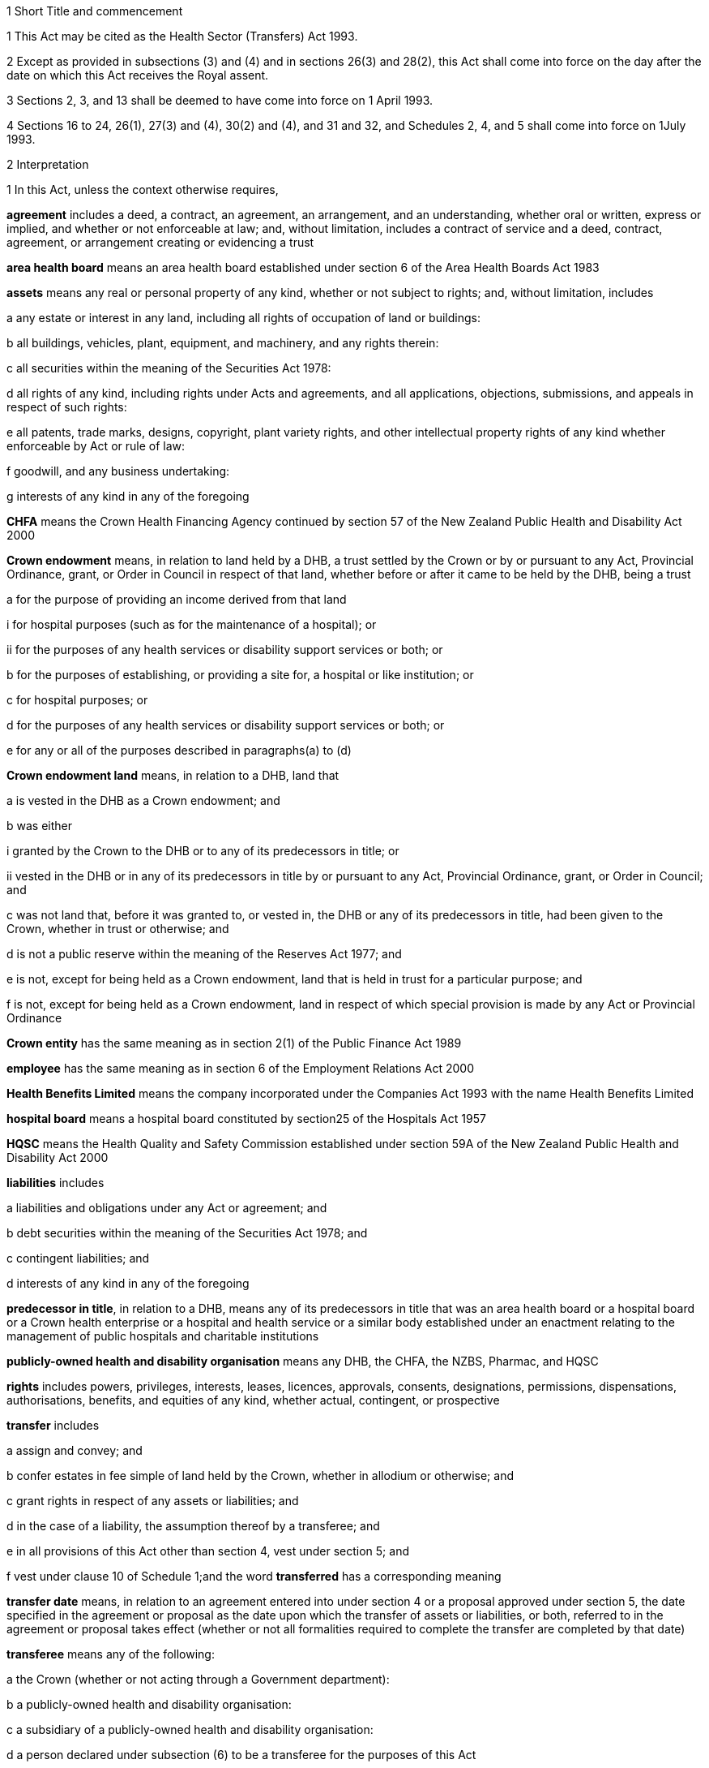 

1 Short Title and commencement

1 This Act may be cited as the Health Sector (Transfers) Act 1993.

2 Except as provided in subsections (3) and (4) and in sections 26(3) and 28(2), this Act shall come into force on the day after the date on which this Act receives the Royal assent.

3 Sections 2, 3, and 13  shall be deemed to have come into force on 1 April 1993.

4 Sections 16 to 24, 26(1), 27(3) and (4), 30(2) and (4), and 31 and 32, and Schedules 2, 4, and 5 shall come into force on 1July 1993.

2 Interpretation

1 In this Act, unless the context otherwise requires,

*agreement* includes a deed, a contract, an agreement, an arrangement, and an understanding, whether oral or written, express or implied, and whether or not enforceable at law; and, without limitation, includes a contract of service and a deed, contract, agreement, or arrangement creating or evidencing a trust

*area health board* means an area health board established under section 6 of the Area Health Boards Act 1983

*assets* means any real or personal property of any kind, whether or not subject to rights; and, without limitation, includes

a any estate or interest in any land, including all rights of occupation of land or buildings:

b all buildings, vehicles, plant, equipment, and machinery, and any rights therein:

c all securities within the meaning of the Securities Act 1978:

d all rights of any kind, including rights under Acts and agreements, and all applications, objections, submissions, and appeals in respect of such rights:

e all patents, trade marks, designs, copyright, plant variety rights, and other intellectual property rights of any kind whether enforceable by Act or rule of law:

f goodwill, and any business undertaking:

g interests of any kind in any of the foregoing

*CHFA* means the Crown Health Financing Agency continued by section 57 of the New Zealand Public Health and Disability Act 2000

*Crown endowment* means, in relation to land held by a DHB, a trust settled by the Crown or by or pursuant to any Act, Provincial Ordinance, grant, or Order in Council in respect of that land, whether before or after it came to be held by the DHB, being a trust

a for the purpose of providing an income derived from that land

i for hospital purposes (such as for the maintenance of a hospital); or

ii for the purposes of any health services or disability support services or both; or

b for the purposes of establishing, or providing a site for, a hospital or like institution; or

c for hospital purposes; or

d for the purposes of any health services or disability support services or both; or

e for any or all of the purposes described in paragraphs(a) to (d)

*Crown endowment land* means, in relation to a DHB, land that

a is vested in the DHB as a Crown endowment; and

b was either

i granted by the Crown to the DHB or to any of its predecessors in title; or

ii vested in the DHB or in any of its predecessors in title by or pursuant to any Act, Provincial Ordinance, grant, or Order in Council; and

c was not land that, before it was granted to, or vested in, the DHB or any of its predecessors in title, had been given to the Crown, whether in trust or otherwise; and

d is not a public reserve within the meaning of the Reserves Act 1977; and

e is not, except for being held as a Crown endowment, land that is held in trust for a particular purpose; and

f is not, except for being held as a Crown endowment, land in respect of which special provision is made by any Act or Provincial Ordinance

*Crown entity* has the same meaning as in section 2(1) of the Public Finance Act 1989

*employee* has the same meaning as in section 6 of the Employment Relations Act 2000

*Health Benefits Limited* means the company incorporated under the Companies Act 1993 with the name Health Benefits Limited

*hospital board* means a hospital board constituted by section25 of the Hospitals Act 1957

*HQSC* means the Health Quality and Safety Commission established under section 59A of the New Zealand Public Health and Disability Act 2000

*liabilities* includes

a liabilities and obligations under any Act or agreement; and

b debt securities within the meaning of the Securities Act 1978; and

c contingent liabilities; and

d interests of any kind in any of the foregoing

*predecessor in title*, in relation to a DHB, means any of its predecessors in title that was an area health board or a hospital board or a Crown health enterprise or a hospital and health service or a similar body established under an enactment relating to the management of public hospitals and charitable institutions

*publicly-owned health and disability organisation* means any DHB, the CHFA, the NZBS, Pharmac, and HQSC

*rights* includes powers, privileges, interests, leases, licences, approvals, consents, designations, permissions, dispensations, authorisations, benefits, and equities of any kind, whether actual, contingent, or prospective

*transfer* includes

a assign and convey; and

b confer estates in fee simple of land held by the Crown, whether in allodium or otherwise; and

c grant rights in respect of any assets or liabilities; and

d in the case of a liability, the assumption thereof by a transferee; and

e in all provisions of this Act other than section 4, vest under section 5; and

f vest under clause 10 of Schedule 1;and the word *transferred* has a corresponding meaning

*transfer date* means, in relation to an agreement entered into under section 4  or a proposal approved under section 5, the date specified in the agreement or proposal as the date upon which the transfer of assets or liabilities, or both, referred to in the agreement or proposal takes effect (whether or not all formalities required to complete the transfer are completed by that date)

*transferee* means any of the following:

a the Crown (whether or not acting through a Government department):

b a publicly-owned health and disability organisation:

c a subsidiary of a publicly-owned health and disability organisation:

d a person declared under subsection (6) to be a transferee for the purposes of this Act

*transferor* means any of the following:

a the Crown (whether or not acting through a Government department):

b a publicly-owned health and disability organisation:

c a subsidiary of a publicly-owned health and disability organisation:

d Health Benefits Limited:

e in relation to any assets or liabilities that are transferred for a second or subsequent time, includes the transferee to whom those assets or liabilities have previously been transferred

*transferring Ministers* means the Minister of Finance and the Minister of Health.

2 Unless the context otherwise requires, terms defined in section 6(1) of the New Zealand Public Health and Disability Act 2000 have the same meanings in this Act.

3 Unless the context otherwise requires, in this Act,

a a reference to *transfer* or *authorise* includes entering into an agreement to transfer or authorise, as the case may be; and

b a reference to any agreement or proposal includes any amendments to that agreement or proposal.

4 Unless a written agreement entered into by the Crown states that any restriction, prohibition, or other provision is to apply despite the provisions of this subsection, this Act shall have effect, and assets and liabilities may be transferred under this Act, notwithstanding any restriction, prohibition, or other provision contained in any Act, rule of law, or agreement that would otherwise apply.

5 Nothing in this Act shall limit any powers or rights that the Crown or a Minister has under any other enactment or rule of law.

6 The Governor-General may, by Order in Council made on the recommendation of the Minister, declare any person to be a transferee for the purposes of this Act.

2A Purposes of this Act
The purposes of this Act are as follows:

a to provide for assets, liabilities, or functions within the public health and disability sector to be transferred to the Crown or to certain specified bodies within that sector:

b to provide for the effect and the consequences of

i transfers, in accordance with this Act, of assets, liabilities, or functions within the public health and disability sector:

ii sales or other dispositions of land by DHBs:

c to permit DHBs, subject to specified conditions, to sell or dispose of land that is subject to trusts or certain other restrictions.

3 Act to bind the Crown
This Act binds the Crown.



4 Transfer of assets and liabilities by agreement

1 Without limiting section 5, the transferring Ministers may, on behalf of any transferor, do any 1 or more of the following:

a transfer to any transferee any assets or liabilities of the transferor:

b authorise any transferee to act on behalf of the transferor in providing goods or services, or in managing assets or liabilities, of the transferorfor such consideration (if any), and on such terms and conditions (if any), as the transferring Ministers may agree with the transferee.

2 The Minister shall lay before the House of Representatives a copy of any agreement entered into under subsection (1) within 12sitting days after the date of that agreement.

5 Transfer of assets and liabilities by Order in Council

1 Without limiting section 4 but subject to subsection (5) of this section, the Governor-General may, from time to time, by Order in Council made on the recommendation of the transferring Ministers,

a approve a proposal that has been prepared in accordance with this section for the purpose of

i transferring assets or liabilities or both from 1 or more transferors to 1or more transferees; or

ii authorising 1 or more transferees to act on behalf of 1 or more transferors in providing goods or services or in managing assets or liabilities or both; and

b state the date (and, if considered appropriate, the time) upon which the proposal or any part of the proposal is to take effect.

2 Every proposal prepared for the purposes of this section shall

a state the names of each transferor and transferee; and

b contain a description of each asset and liability to be transferred, either individually or as a group or class, or, in respect of any such asset or liability, identify a means by which, or a document in which, the asset or liability is so described; and, for the purposes of this paragraph, a class of assets or liabilities may comprise all or any of the assets or liabilities for the time being of a transferor; and

c except in the case of contracts of service or assets of which the transferor is not the beneficial owner, state the value attributed for the purposes of the transfer to each asset and liability to be transferred, either individually or as a group or class, and the names of the transferor and transferee concerned; and

d state any authorities that are to be granted to a transferee; and

e specify any provisions of the proposal that are to constitute rights or obligations of any specified transferors or transferees; and

f specify the class, number, nominal value, and terms of the shares, if any, that shall be issued by a transferee in connection with the vesting in it of the assets, or assets and liabilities, referred to in the proposal; and

g specify the class, number, nominal value, and terms of the debt securities, if any, that shall be issued by a transferee in connection with the vesting in it of the assets, or assets and liabilities, referred to in the proposal; and

h where a person to whom any such shares or debt securities are to be issued is a company or other person, specify the class, number, nominal value, and terms of any shares or debt securities, or both, that shall be issued by that person in connection with the issue to it of the first-mentioned shares or debt securities; and

i specify the transferors or other persons to whom shall be issued the shares or debt securities referred to in paragraphs(f) to (h) (and such persons need not be the transferors of the assets, or assets and liabilities, in connection with which the shares or debt securities are issued); and

j contain such other provisions as the transferring Ministers think fit; and

k be signed by the transferring Ministers; and

l be laid before the House of Representatives by the Minister of Health within 12sitting days of its being approved by the Governor-General by Order in Council.

3 Where a proposal is approved by the Governor-General by Order in Council, except as otherwise specified in the proposal or in the order,

a all assets and liabilities of a transferor that the proposal states are to be transferred to a transferee shall, by virtue of this Act, vest in that transferee with effect from the commencement of the transfer date; and

b all authorities that the proposal states are to be granted to a transferee shall be deemed to be granted to the transferee with effect from the commencement of the transfer date; and

c where the proposal states that specified provisions of the proposal are to constitute rights or obligations of specified transferors or transferees, those provisions shall be deemed to constitute such rights or obligations with effect from the commencement of the transfer date; and

d where the proposal states that shares are to be issued by a company, the shareholders of the company shall on or before the transfer date resolve to increase the capital of the company to the amount necessary for the issue of the shares and the persons specified in the proposal shall on or before the transfer date subscribe for or be issued with shares in accordance with the proposal, and the shares shall be deemed to be paid up to the extent (if any) specified in the proposal with effect from the commencement of the transfer date; and

e where the proposal states that debt securities are to be issued by a person, the debt securities shall be deemed to have been issued by that person in accordance with the proposal with effect from the commencement of the transfer date.

4 Subject to subsection (5), the Governor-General may, by Order in Council made on the recommendation of the transferring Ministers, approve an amendment to a proposal approved under subsection(1) at any time or times. Any such amendment shall come into effect on a date (and at the time, if any) specified in the order (which date may be the transfer date for the proposal or any date after that transfer date).

5 Where a transferee referred to in a proposal is a person declared by Order in Council to be a transferee for the purposes of this Act, neither the proposal nor any amendment to the proposal shall be approved by the Governor-General by Order in Council unless the proposal or amendment has been agreed to by the transferee.

6 An Order in Council under this section

a shall identify the proposal or amendment approved, but need not incorporate it in the order; and

b shall be deemed to be a regulation within the meaning of the Regulations (Disallowance) Act 1989.

7 Nothing in this section prevents assets or liabilities being transferred to a transferee for a consideration other than the issue of shares or debt securities.

6 Application of transfer to third parties

1 Nothing effected or authorised by any of sections 4 and 5 or any other provision of this Act

a shall be regarded as placing a transferor or any other person in breach of, or default under, any agreement, or in breach of confidence, or as otherwise making any of them guilty of a civil wrong:

b shall be regarded as giving rise to a right for any person to

i terminate or cancel or modify an agreement; or

ii enforce or accelerate the performance of an obligation; or

iii require the performance of an obligation not otherwise arising for performance:

c shall be regarded as placing a transferor or any other person in breach of any enactment or rule of law or provision of an agreement prohibiting, restricting, or regulating the transfer of any assets or liabilities or the disclosure of any information:

d shall release any surety from any obligation:

e shall invalidate or discharge any agreement or security.

2 Where an asset or liability of a transferor is transferred from a transferor to a transferee under this Act,

a where the transfer is registrable (other than under the Land Transfer Act 1952), the person responsible for keeping the register shall register the transfer forthwith after written notice of the transfer is received by him or her from any person authorised for this purpose by the Minister of Health:

b the laying before the House of Representatives of any agreement or proposal relating to the transfer shall be deemed to be notice of the transfer, and any third party shall with effect from the commencement of the transfer date (or such other time as is specified in the agreement, proposal, or Order in Council) deal with the transferee in place of the transferor:

c subject to subsection (3), where the Crown is not the transferor, without limiting the liability of the transferee, the Crown shall be liable to any third party as if the asset or liability were that of the Crown but shall be indemnified by the transferee in respect of any liability to any third party:

d subject to subsection (3), where the Crown is the transferor, without limiting the liability of the transferee, the Crown shall remain liable to any third party as if the asset or liability had not been transferred but shall be indemnified by the transferee in respect of any liability to any third party:

e any satisfaction or performance by the transferee in respect of the asset or liability shall be deemed to be also satisfaction or performance by the transferor and (if the transferor is not the Crown) by the Crown:

f any satisfaction or performance in respect of the asset or liability by any third party to the benefit of the transferee shall be deemed to be also to the benefit of the transferor and (if the transferor is not the Crown) of the Crown.

3 Notwithstanding subsection (2) or any other enactment or rule of law, the Crown shall not be liable by virtue of that subsection to a third party in respect of an asset or liability transferred to a transferee under this Act

a to the extent (if any) that the third party has agreed that

i the Crown shall not be so liable; or

ii the asset or liability may be transferred to the transferee or to any person on the basis that the transferor would cease to be liable, and the Crown would not become liable, in respect of the asset or liability; or

b if, under any law of general application and without the third party's consent, the asset or liability could have been transferred to the transferee or to any person on the basis that the transferor ceased to be liable in respect of the asset or liability.

7 Transfer of area health board loans and sinking funds

1 Sections 32 to 34, 40, 46, 52 to 55, 57 to 92, 103, 130, and 130A, and Part 5, of the Local Authorities Loans Act 1956 shall apply, so far as they are applicable and with the necessary modifications, to any loan raised by the issue of debentures or stock in respect of which an area health board is (or, as applicable, immediately before the transfer, was) liable and that is transferred by or pursuant to this Act, as if the transferee to whom the obligations in respect of that loan are transferred was the area health board that raised the loan; and that transferee shall be deemed to be a local authority for the purposes of those provisions of that Act.

2 Subject to subsection (3), where any loan raised by the issue of debentures or stock in respect of which an area health board is (or, immediately before the transfer, was) liable, is transferred by or pursuant to this Act, the transferee shall succeed to the same rights and obligations in respect of any sinking fund established in order to provide money for the repayment of that loan as the area health board had immediately prior to the transfer.

3 Notwithstanding section 86(5) of the Local Authorities Loans Act 1956 or any other enactment or rule of law, the following provisions shall apply in respect of every sinking fund which relates to a loan of the kind referred to in subsection (2) and which is held by 1or more Commissioners:

a the Minister of Finance may, after consultation with the Commissioners, give written notice to the Commissioners requiring them to comply with paragraph (b) on a date specified in the notice (being a date that is at least 4weeks after the date on which the notice is received by the Commissioners):

b where a notice is given under paragraph (a), the Commissioners shall, after deducting

i any amounts payable from the fund to them or any other person; and

ii any amount required to compensate the Commissioners for loss of their role as Commissioners of the fund,transfer the money and other assets representing the fund to the Residual Health Management Unit:

c from the date specified in the notice given under paragraph (a), the fund shall cease to exist and

i no further payments shall be made into it; and

ii the money and other assets transferred to the Unit shall be the property of the Unit to be used or applied as it thinks fit:

d no liability shall be incurred by the Commissioners in respect of the fund after the transfer to the Unit of the money and assets representing the fund (other than any liability for actions or omissions before the transfer).

8 Taxation consequences of transfers of assets and liabilities

1 

2 No gift duty shall be payable under the Estate and Gift Duties Act 1968 in respect of any dutiable gift from a transferor to a transferee under an agreement entered into under section 4 of this Act, or a proposal approved under section 5 of this Act.

3 A transfer of assets or liabilities from a transferor to a transferee pursuant to an agreement entered into under section 4, or a proposal approved under section 5, shall be deemed not to be a supply of goods or services for the purposes of the Goods and Services Tax Act 1985.

4 Nothing in sections CB 6 to CB 23 or EE 44 to EE 52 of the Income Tax Act 2007 shall apply in respect of any asset transferred by a transferor to a transferee under an agreement entered into under section 4 of this Act, or a proposal approved under section 5 of this Act.

5 For the purposes of the Income Tax Act 2007, assets and liabilities acquired by a transferee from a transferor under an agreement entered into under section 4 of this Act, or a proposal approved under section 5 of this Act, shall be deemed to have been acquired

a on the date on which such assets or liabilities are transferred to the transferee under the agreement or the proposal; and

b for a consideration equal, in the case of transfer by an agreement under section 4, to the consideration specified in the agreement, and in the case of transfer by a proposal approved under section 5 for a consideration equal to the value attributed to such asset or liability in the proposal.

6 Nothing in sections EE 41 to EE 43 of the Income Tax Act 2007 shall apply in respect of any asset acquired by a transferee from a transferor under an agreement entered into under section 4 of this Act, or a proposal approved under section 5 of this Act.

9 Further provisions applying to transfer of assets and liabilities
The provisions set out in Schedule 1 shall apply in respect of:

a each transfer of assets or liabilities, or both, pursuant to this Act; and

b each agreement entered into under section 4; and

c each proposal approved under section 5.



10 Assets to remain subject to trusts
For the avoidance of doubt, it is hereby declared that, subject to sections 11 to 11D and to any other enactment or rule of law, all assets that are transferred to a transferee under this Act shall remain subject to any trusts affecting those assets at the time when they are transferred and be dealt with by the transferee in accordance with the terms of the trusts.

11 Assets held in trust

1 If an asset is held in trust by a transferor or transferee, the Minister may request the Attorney-General to determine either, or both, of the following matters:

a whether, and to whom, the asset should be transferred:

b the extent to which the terms of the trust should be modified.

2 If the Attorney-General is requested to determine a matter under subsection (1), Public Trust shall prepare a scheme for the transfer of the asset or for modifying the terms of the trust, or both.

3 Public Trust, in preparing a scheme under subsection (2), may consult with such persons as it considers appropriate.

4 Every scheme under subsection (2) shall

a be prepared, and submitted, to the Attorney-General as soon as reasonably practicable; and

b be accompanied by full information as to all the facts upon which any transfer or modification is proposed; and

c effect the minimum change necessary to enable the trust to operate satisfactorily in the light of the transfer of the asset.

5 The Attorney-General shall, as soon as reasonably practicable after receiving a scheme submitted under subsection (4),

a approve the scheme (as originally submitted or with amendments agreed by Public Trust); or

b recommend amendments to the scheme; or

c direct that the scheme should not proceed, in which event the matter shall be dealt with under the Charitable Trusts Act 1957.

6 No scheme shall be approved by the Attorney-General under this section unless the Attorney-General is satisfied that the scheme is a proper one and is not contrary to law, public policy, or good morals.

7 Where a scheme is approved by the Attorney-General under subsection (5), the transferor or transferee (as the case may be) shall forthwith take all steps necessary to implement the scheme, and the terms governing the trust shall be deemed to be modified or amended to the extent necessary to enable implementation of the scheme.

8 The transferor and the transferee shall, upon transfer of any asset in accordance with a scheme which has been approved by the Attorney-General under subsection (5), cease to be liable in respect of any express or implied trust upon which it held the asset, but shall remain liable for any misappropriation or wilful negligence.

9 Nothing in this section shall limit the provisions of any other enactment or rule of law relating to the variation of trusts.

10 The reasonable costs of Public Trust in acting under this section shall be paid out of money appropriated by Parliament for the purpose.

11A Power of DHB to deal with trust land

1 Subject to subsections (2) to (6) and to clause 43 of Schedule3 of the New Zealand Public Health and Disability Act 2000, the powers of a DHB to sell, exchange, mortgage, or charge land may be exercised by that DHB in respect of land held in trust for any purpose, despite the terms of that trust.

2 The proceeds of any sale effected pursuant to subsection (1), and the land or money obtained by any exchange effected pursuant to subsection (1), are to be subject, so far as may be practicable, to the same trusts as the land so disposed of, or to any similar trusts that the Attorney-General may approve.

3 Nothing in this section applies to

a any public reserve within the meaning of the Reserves Act 1977; or

b any Crown endowment land.

4 In respect of any land held in trust, the power of sale conferred by subsection (1) may not be exercised if the sale of the land is expressly prohibited by a term of the trust.

5 Any question as to whether subsection (4) prevents the sale of any land may be determined by the Attorney-General.

6 No mortgage or charge given by a DHB in respect of any land that is held in trust for any purpose may contain or imply any power of sale of the land, whether or not the mortgage or charge purports to do so.

11B Power of Minister of Health to cancel Crown endowment

1 The Minister of Health may, by written notice given to a DHB, declare that any land vested in the DHB (being land that the Attorney-General has, by written notice to the Minister of Health, declared to be Crown endowment land) is no longer subject to the Crown endowment.

2 Where a notice is given by the Minister of Health under subsection (1), from the date of the notice the land

a ceases to be subject to the Crown endowment; and

b subject to clause 43 of Schedule 3 of the New Zealand Public Health and Disability Act 2000, may be sold, exchanged, mortgaged, charged, or otherwise dealt with by the DHB free from the terms of the Crown endowment.

3 The Attorney-General may declare any land vested in a DHB to be Crown endowment land for the purposes of subsection(1) even if either or both of the following applies:

a the purpose of the Crown endowment can no longer be attained or ascertained:

b it is uncertain whether the land is Crown endowment land.

11C Power of DHB to apply proceeds of sale of Crown endowment land

1 Subject to subsection (2), where a DHB holds in trust the proceeds of the sale of any land (being land that was, at the time of the sale, subject to a Crown endowment), the DHB may, despite the terms of that endowment, and whether the land was sold before or after the commencement of this section, apply the proceeds of the sale

a for the purposes of any health services or disability support services, or both, provided by the DHB; or

b for any purpose for which the DHB may lawfully apply its own property.

2 The power conferred by subsection (1) may be exercised in respect of the proceeds of the sale of any land only if the Attorney-General, by written notice given to the DHB, declares that the land sold (whether before or after the commencement of this section) was Crown endowment land.

3 A notice may be given under subsection (2) in respect of land sold by a DHB even if either or both of the following applies:

a the purpose of the Crown endowment can no longer be attained or ascertained:

b it is uncertain whether the land sold was Crown endowment land.

11D Saving in respect of Charitable Trusts Act 1957
Nothing in this Act prevents a DHB from exercising the rights conferred on trustees by Part 3 of the Charitable Trusts Act 1957.

11E Health sector reserves

1 In this section, *health sector reserve* means any land vested in a transferee that is a reserve within the meaning of the Reserves Act 1977.

2 Every health sector reserve is deemed to be classified, under the Reserves Act 1977, as a Government purpose reserve for the purpose of the health and disability sector and for related purposes.

3 Every health sector reserve may be transferred under this Act to any transferee, whether or not the transferee is in the health and disability sector.

4 Every transferee to whom a health sector reserve is transferred under this Act is an administering body under the Reserves Act 1977 in respect of that reserve, except that neither section25(3) of that Act nor Part 4 of that Act applies to the transferee or to the reserve.

5 A transferee outside the health and disability sector to whom a health sector reserve is transferred under this Act must, as soon as practicable, promote either of the following:

a an appropriate change of classification or purpose of the health sector reserve under the Reserves Act 1977:

b the revocation, under that Act, of the reservation of the health sector reserve as a reserve.

6 If the reservation of any health sector reserve is revoked under the Reserves Act 1977, then, despite any enactment, from the date of the revocation the land comprising the former health sector reserve

a remains vested in the transferee; and

b is subject to any reservations or trusts affecting that land arising from Acts (other than the Reserves Act 1977 or any other Act by which the former status as a reserve was conferred or confirmed), Provincial Ordinances, wills, deeds, or other instruments; and

c is subject to clause 3 of Schedule 1 if it is public work land within the meaning of that clause; and

d is subject to any valid leases, rights, easements, or interests subsisting over that land at the date of the revocation.

7 Despite the Reserves Act 1977, a lease or licence may be granted over a health sector reserve for health-related purposes or, with the consent of the Minister, for any other purposes.

8 The granting of a lease or licence under subsection (7) is subject to,

a if granted by a publicly-owned health and disability organisation or a subsidiary of such an organisation, clause 43 of Schedule 3 or clause 28 of Schedule 6 of the New Zealand Public Health and Disability Act 2000, as the case may require; and

b if granted by a transferee that is not a publicly-owned health and disability organisation or a subsidiary of such an organisation, clause 43 of Schedule 3 of the New Zealand Public Health and Disability Act 2000, as if that clause applied, with all necessary modifications, to the transferee.

9 Any payment under a lease or licence over a health sector reserve may be paid to the transferee in whom the reserve is vested, and may be applied for the purposes of the transferee.

10 To avoid any doubt, nothing in this Act permits the Minister to alter the status of a health sector reserve without complying with all processes required by the Reserves Act 1977, including the processes under that Act that require changes in status to be approved by the Minister of Conservation.

11F Saving in respect of Public Works Act 1981
Nothing in sections 11A to 11E limits the application of clause3 of Schedule 1 to land to which that clause applies.

11G Saving in respect of Waikato Raupatu Claims Settlement Act 1995 and Ngi Tahu Claims Settlement Act 1998
Nothing in sections 11A to 11E limits the application of

a section 11 of the Waikato Raupatu Claims Settlement Act 1995; or

b Part 9 of the Ngi Tahu Claims Settlement Act 1998.

11H Part 4A of Conservation Act 1987

1 Subject to subsections (2) to (5), the provisions of Part 4A of the Conservation Act 1987 apply, with all necessary modifications, in relation to every sale or other disposition of land by a transferee as if that disposition of land were a sale or other disposition of land by the Crown.

2 The provisions of Part 4A of the Conservation Act 1987 do not apply in relation to any sale or other disposition of land by a transferee if the land sold or otherwise disposed of

a is land that,

i before being transferred to, or vested in, the transferee under this Act or the New Zealand Public Health and Disability Act 2000, had been given to the Crown, a DHB, or any predecessors in title of a DHB; and

ii is being sold or disposed of to the donor of the land or to the successor of the donor of the land (being the person who would have been entitled to the land under the will or intestacy of the donor had the donor owned the land at the date of the donor's death); or

b is land acquired by the transferee other than land acquired by virtue of

i the operation of section 95 of the New Zealand Public Health and Disability Act 2000; or

ii a transfer under this Act; or

c is land being transferred to or vested in the Crown.

3 Despite subsection (1), the Registrar-General of Land is not obliged to take any action under section 24D of the Conservation Act 1987 upon the registration of any disposition by a transferee of any land under the Land Transfer Act 1952 unless a certificate complying with subsection (4) is lodged with the instrument by which the disposition is being effected.

4 The certificate required by subsection (3) must

a be signed by the chief executive of the transferee by which the disposition is being effected; and

b certify that the disposition is one to which Part 4A of the Conservation Act 1987 applies; and

c state the action that the Registrar-General of Land is required to take under section 24D of the Conservation Act 1987 upon the registration of that disposition; and

d specify the certificate of title upon which the Registrar-General of Land is to record the statements required by section 24D of the Conservation Act 1987.

5 Nothing in this section limits the provisions of clause 6 of Schedule 1.



12 Transfer of employees by agreement or Order in Council

1 Where the rights and obligations of a transferor under a contract of service between the transferor and an employee of the transferor are transferred to a transferee under section 4 or section 5, except as otherwise specified in the agreement, proposal, or Order in Council,

a the employee shall, with effect from the commencement of the transfer date, become an employee of the transferee; and the contract of service shall, from the commencement of that date, apply as a contract between the employee and the transferee; and

b the contract of service shall be deemed to have been unbroken and the employee's period of service with the transferor, and every other period of service of the employee that is recognised by the transferor as continuous service, shall be deemed to have been a period of service with the transferee; and

c the employee shall be employed by the transferee with effect from the commencement of the transfer date in the same or substantially the same capacity as the capacity in which the employee is employed immediately before the transfer date; and

d the employee shall not be entitled to receive any payment or other benefit (including a benefit under any superannuation scheme) by reason of

i the transfer; or

ii the employee ceasing to be an employee of the transferor; or

iii any change in the capacity in which the employee is employed, so long as the new capacity is substantially the same as the previous capacity.

2 Where any rights and obligations of a transferor under a contract of service arise by virtue of a collective employment contract and such rights and obligations are transferred to a transferee under section 4 or section 5, that collective employment contract shall be deemed, as from the commencement of the transfer date (or such other time as is specified in the agreement, proposal, or Order in Council), to continue to apply on the same terms (including any terms relating to new employees) as if it were a contract made between the transferee, any bargaining agent that is a party to it, and the employee.

13 Restrictions on redundancy and other entitlements

1 Where an employee of a transferor receives a reasonable offer of employment from any transferee on or before the date on which the employee ceases to be employed by the transferor, being an offer of employment on terms and conditions that are substantially similar to the terms and conditions applying to the employee at the date on which the employee ceases to be employed by the transferor, then, except as otherwise determined by the Minister but notwithstanding the terms of that employee's contract of service with the transferor, the employee shall not be entitled to receive any payment or other benefit from the transferor by reason of so ceasing, whether or not the employee accepts that offer of employment from the transferee.

2 Where an employee of a transferor ceases for any reason (including redundancy) to be an employee of the transferor but is employed (in any capacity) by a transferee within 9months of so ceasing (whether or not that employment with the transferee commenced before the employee ceased employment with the transferor), then, notwithstanding the terms of that employee's contract of service with the transferor,

a the entitlement of that employee to receive or to retain any payment or other benefit from the transferor or from any other person by reason of so ceasing shall be determined in accordance with a scale fixed by the Minister; and

b if such a payment or other benefit has been paid to or for the benefit of the employee, the employee shall repay all or such part of the payment or other benefit in accordance with a scale fixed by the Minister.

3 In fixing a scale for the purposes of subsection (2), the Minister shall have regard to the period that has elapsed between the employee ceasing to be employed by the transferor and becoming an employee of a transferee.

4 Every amount payable by an employee under subsection (2)(b) shall constitute a debt due from the employee to the person who paid it (or, if that person was an area health board, to the Crown Health Financing Agency) and may be recovered accordingly.

5 The Minister may vary a scale in respect of a particular employee where the Minister is satisfied that

a undue hardship to the employee would otherwise result; or

b it is reasonable to do so having regard to the extent to which the employee's terms and conditions of employment with the transferee differ from those with the transferor.

6 This section shall apply only to those employees who cease to be employed by a transferor on or before 31December 1994.

14 National Provident superannuation schemes
Where

a the rights and obligations of a transferor under a contract of service between the transferor and an employee of the transferor are transferred to a transferee under section 4 or section 5; and

b the employee was, immediately before the date on which the transfer takes effect, a member of a superannuation scheme of which the Board of Trustees of the National Provident Fund is trustee; and

c the transferor was, immediately before that date, a corporate contributor to that scheme,the transferee shall on and from that date be obliged to contribute to that scheme in respect of that employee in accordance with the terms of the scheme and shall be deemed to be a local authority for the purposes of section 40 of the National Provident Fund Restructuring Act 1990.

15 Application of Government Superannuation Fund Act 1956

1 For the purposes of the Government Superannuation Fund Act 1956, a person who, at any time before 31March1994, becomes an employee of a transferee and who, immediately before becoming such an employee, was an officer or employee of a transferor and was a contributor to the Government Superannuation Fund under that Act shall, so long as that person continues to be employed by a transferee, be deemed to be employed in the Government service and that Act shall be deemed to apply to that person as if service with the transferee were Government service.

2 Subject to the Government Superannuation Fund Act 1956, nothing in subsection (1) shall entitle any such person to become a contributor to the Government Superannuation Fund after that person has ceased to be a contributor.

3 For the purposes of applying the Government Superannuation Fund Act 1956, in accordance with subsection (1), to a person who is in the service of a transferee and is a contributor to the Government Superannuation Fund, the term *controlling authority*, in relation to that person, means the chief executive of the transferee.



16 Establishment of Unit

17 Functions of Unit

18 Board of Unit

19 Unit to be Crown entity

20 Directions

21 Further provisions applying to Unit



22 Abolition of area health boards

23 Repeal of enactments relating to area health boards

1 The enactments specified in Part 1 of Schedule 5 are hereby repealed.

2 The orders and the determination specified in Part 2 of Schedule 5 are hereby revoked.



24 Repeal of Part 2 of Social Security Act 1964

1 Amendment(s) incorporated in the Act(s).

2 The enactments specified in Part 3 of Schedule 5 are hereby repealed.

3 The enactments specified in Part 4 of Schedule 5 are hereby revoked.

4 

25 Regulations

1 The Governor-General may from time to time, by Order in Council, in accordance with the recommendation of the Minister, make regulations for all or any of the following purposes:

a prescribing the maximum amounts that persons or classes of persons specified in the regulations may charge in respect of any health services or disability services specified in the regulations for which payments are made by purchasers, being maternity, immunisation, diagnostic, pharmaceutical, or other services for which the amounts that could be charged were limited by any Act or regulations on the day before the day on which this section comes into force:

b defining classes of services or persons for the purposes of any regulations made under this section, which classes may be defined by reference to such criteria, circumstances, or matters as are specified in the regulations, including, but not by way of limitation, the income of the persons:

c prescribing transitional and savings provisions relating to the coming into force of section 24; and, without limiting the generality of paragraphs(a) and (b) of this subsection, any such regulations may provide that, together with such amendments or additions (if any) as are specified in the regulations, specified provisions of this Act shall not apply during a specified transitional period, or specified provisions of Part 2 of the Social Security Act 1964, or of the enactments specified in Part3 or Part 4 of Schedule 5 of this Act shall continue to apply, in respect of any specified persons or class of persons.

2 Before making any recommendation that regulations be made under subsection (1)(a), the Minister shall consult as to the principal contents of the proposed regulations with such persons, or representatives of the persons or classes of persons to be specified in the regulations, as the Minister thinks fit.



26 Amendments to Disabled Persons Community Welfare Act 1975



27 Amendments to Public Finance Act 1989
Amendment(s) incorporated in the Act(s).



28 Amendments to Building Act 1991
Amendment(s) incorporated in the Act(s).



29 Application of Commerce Act 1986



30 Amendments to Ombudsmen Act 1975
Amendment(s) incorporated in the Act(s)



31 New sections substituted



32 Amendments to other Acts
The enactments specified in Schedule 4 are hereby amended in the manner indicated in that schedule.